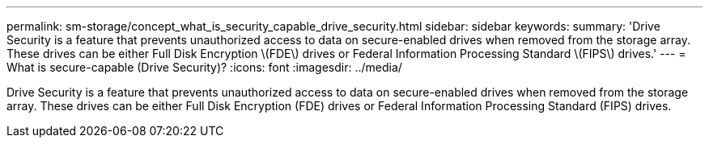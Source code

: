 ---
permalink: sm-storage/concept_what_is_security_capable_drive_security.html
sidebar: sidebar
keywords: 
summary: 'Drive Security is a feature that prevents unauthorized access to data on secure-enabled drives when removed from the storage array. These drives can be either Full Disk Encryption \(FDE\) drives or Federal Information Processing Standard \(FIPS\) drives.'
---
= What is secure-capable (Drive Security)?
:icons: font
:imagesdir: ../media/

[.lead]
Drive Security is a feature that prevents unauthorized access to data on secure-enabled drives when removed from the storage array. These drives can be either Full Disk Encryption (FDE) drives or Federal Information Processing Standard (FIPS) drives.
